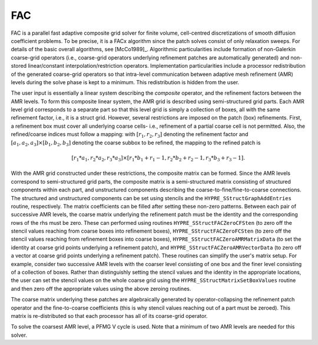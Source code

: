 
FAC
==============================================================================

FAC is a parallel fast adaptive composite grid solver for finite volume,
cell-centred discretizations of smooth diffusion coefficient problems.  To be
precise, it is a FACx algorithm since the patch solves consist of only
relaxation sweeps. For details of the basic overall algorithms, see [McCo1989]_.
Algorithmic particularities include formation of non-Galerkin coarse-grid
operators (i.e., coarse-grid operators underlying refinement patches are
automatically generated) and non-stored linear/constant
interpolation/restriction operators. Implementation particularities include a
processor redistribution of the generated coarse-grid operators so that
intra-level communication between adaptive mesh refinement (AMR) levels during
the solve phase is kept to a minimum. This redistribution is hidden from the
user.

The user input is essentially a linear system describing the *composite*
operator, and the refinement factors between the AMR levels. To form this
composite linear system, the AMR grid is described using semi-structured grid
parts. Each AMR level grid corresponds to a separate part so that this level
grid is simply a collection of boxes, all with the same refinement factor, i.e.,
it is a struct grid. However, several restrictions are imposed on the patch
(box) refinements.  First, a refinement box must cover all underlying coarse
cells- i.e., refinement of a partial coarse cell is not permitted. Also, the
refined/coarse indices must follow a mapping: with :math:`[r_1,r_2,r_3]`
denoting the refinement factor and :math:`[a_1,a_2,a_3] \times [b_1,b_2,b_3]`
denoting the coarse subbox to be refined, the mapping to the refined patch is

.. math::

   [r_1*a_1,r_2*a_2,r_3*a_3] \times [r_1*b_1+ r_1-1, r_2*b_2+ r_2-1,r_3*b_3+ r_3-1].

With the AMR grid constructed under these restrictions, the composite matrix can
be formed. Since the AMR levels correspond to semi-structured grid parts, the
composite matrix is a semi-structured matrix consisting of structured components
within each part, and unstructured components describing the
coarse-to-fine/fine-to-coarse connections. The structured and unstructured
components can be set using stencils and the ``HYPRE_SStructGraphAddEntries``
routine, respectively.  The matrix coefficients can be filled after setting
these non-zero patterns. Between each pair of successive AMR levels, the coarse
matrix underlying the refinement patch must be the identity and the
corresponding rows of the rhs must be zero. These can performed using routines
``HYPRE_SStructFACZeroCFSten`` (to zero off the stencil values reaching from
coarse boxes into refinement boxes), ``HYPRE_SStructFACZeroFCSten`` (to zero off
the stencil values reaching from refinement boxes into coarse boxes),
``HYPRE_SStructFACZeroAMRMatrixData`` (to set the identity at coarse grid points
underlying a refinement patch), and ``HYPRE_SStructFACZeroAMRVectorData`` (to
zero off a vector at coarse grid points underlying a refinement patch).  These
routines can simplify the user's matrix setup. For example, consider two
successive AMR levels with the coarser level consisting of one box and the finer
level consisting of a collection of boxes. Rather than distinguishly setting the
stencil values and the identity in the appropriate locations, the user can set
the stencil values on the whole coarse grid using the
``HYPRE_SStructMatrixSetBoxValues`` routine and then zero off the appropriate
values using the above zeroing routines.

The coarse matrix underlying these patches are algebraically generated by
operator-collapsing the refinement patch operator and the fine-to-coarse
coefficients (this is why stencil values reaching out of a part must be
zeroed). This matrix is re-distributed so that each processor has all of its
coarse-grid operator.

To solve the coarsest AMR level, a PFMG V cycle is used. Note that a minimum of
two AMR levels are needed for this solver.

